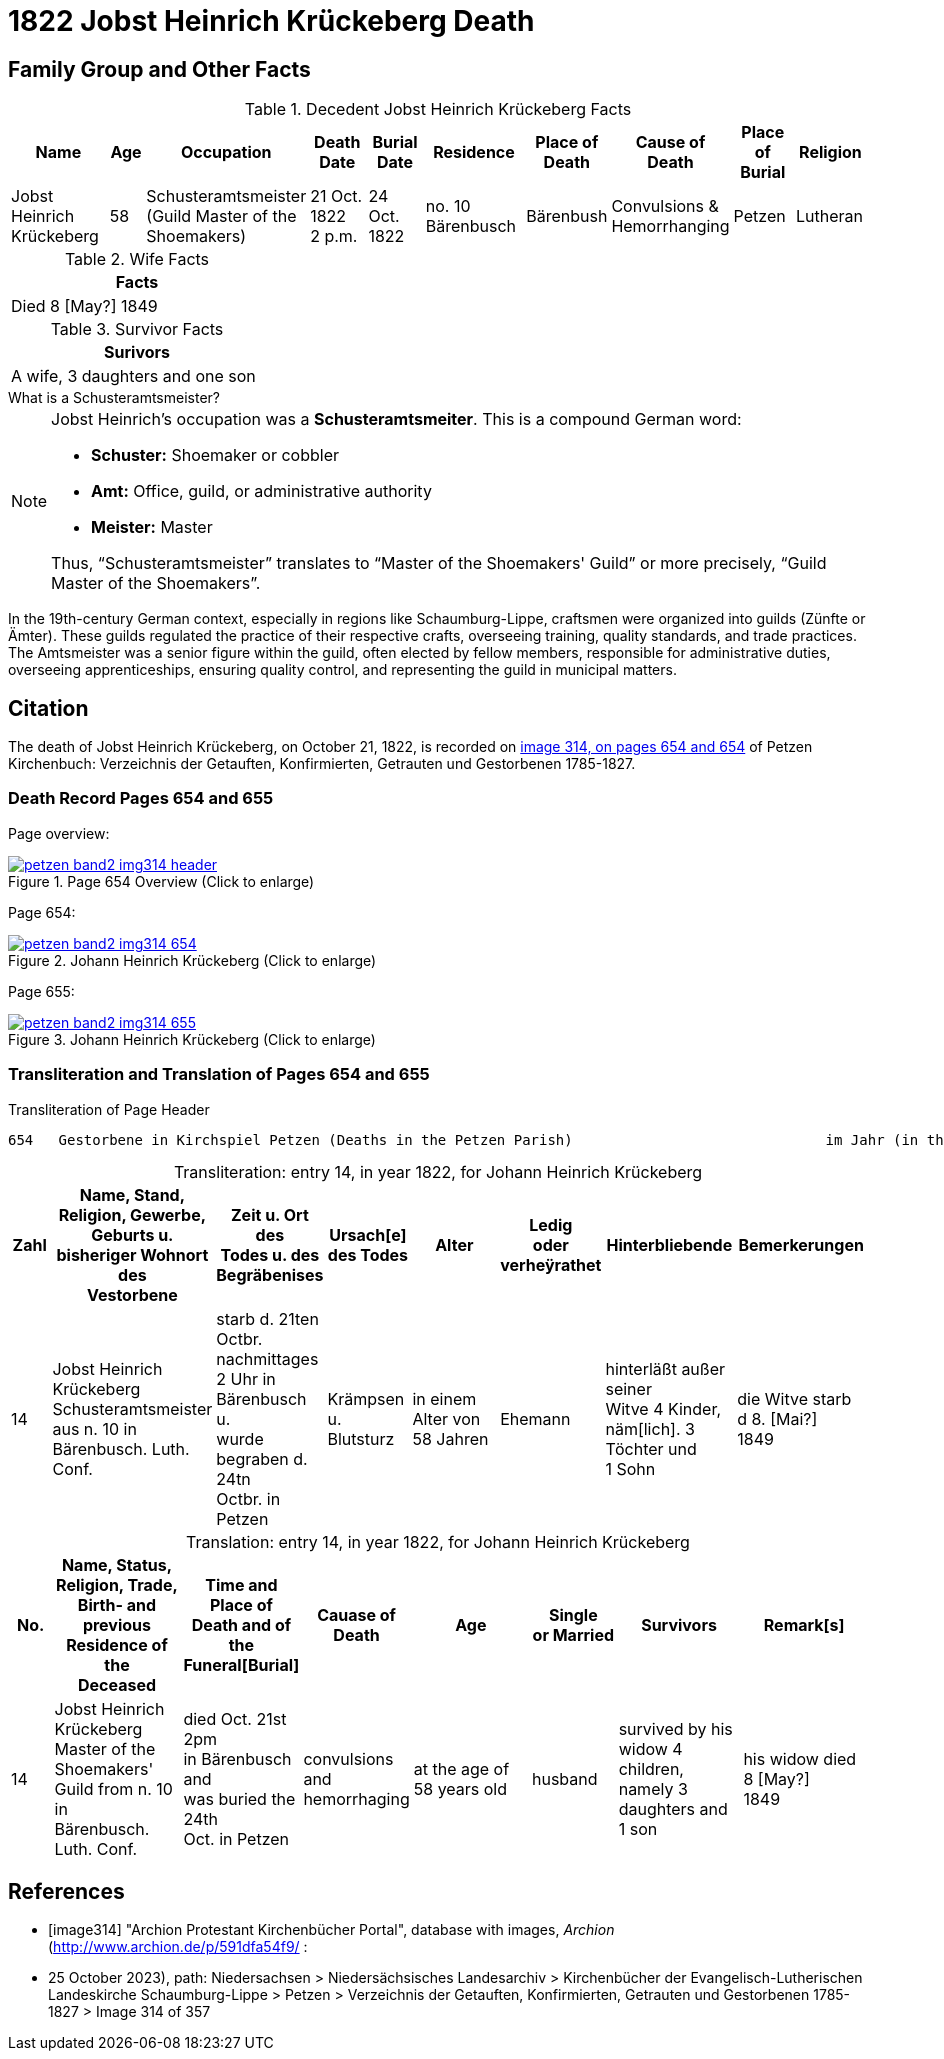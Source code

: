 = 1822 Jobst Heinrich Krückeberg Death
:page-role: doc-width

== Family Group and Other Facts

.Decedent Jobst Heinrich Krückeberg Facts
[%header,cols="3,1,3,2,2,3,2,2,2,2"]
|===
|Name|Age|Occupation|Death +
Date|Burial +
Date|Residence|Place of Death|Cause of Death|Place of Burial|Religion

|Jobst Heinrich Krückeberg|58|Schusteramtsmeister +
(Guild Master of the Shoemakers)|21 Oct. 1822 +
2 p.m.|24 Oct. 1822|no. 10 Bärenbusch|Bärenbush|Convulsions & Hemorrhanging|Petzen|Lutheran
|===

.Wife Facts
[width="30%"]
|===
|Facts

|Died 8 [May?] 1849
|===

.Survivor Facts
[%header,width=30%]
|===
|Surivors

|A wife, 3 daughters and one son
|===

.What is a Schusteramtsmeister?
****
[NOTE]
====
Jobst Heinrich's occupation was a **Schusteramtsmeiter**. This is a compound German word:

* **Schuster:** Shoemaker or cobbler

* **Amt:** Office, guild, or administrative authority

* **Meister:** Master

Thus, “Schusteramtsmeister” translates to “Master of the Shoemakers' Guild” or more precisely,
“Guild Master of the Shoemakers”.
====

In the 19th-century German context, especially in regions like
Schaumburg-Lippe, craftsmen were organized into guilds (Zünfte or Ämter). These
guilds regulated the practice of their respective crafts, overseeing training,
quality standards, and trade practices. The Amtsmeister was a senior figure
within the guild, often elected by fellow members, responsible for
administrative duties, overseeing apprenticeships, ensuring quality control,
and representing the guild in municipal matters.
****

== Citation

The death of Jobst Heinrich Krückeberg, on October 21, 1822, is recorded on <<image314, image 314, on pages 654 and 654>> of Petzen Kirchenbuch:
Verzeichnis der Getauften, Konfirmierten, Getrauten und Gestorbenen 1785-1827.

=== Death Record Pages 654 and 655 

Page overview:

image::petzen-band2-img314-header.jpg[title="Page 654 Overview (Click to enlarge)",link=self]

Page 654:

image::petzen-band2-img314-654.jpg[title="Johann Heinrich Krückeberg (Click to enlarge)",link=self]

Page 655:

image::petzen-band2-img314-655.jpg[title="Johann Heinrich Krückeberg (Click to enlarge)",link=self]

=== Transliteration and Translation of Pages 654 and 655

.Transliteration of Page Header
....
654   Gestorbene in Kirchspiel Petzen (Deaths in the Petzen Parish)                              im Jahr (in the year) 1822                                655
....

[caption="Transliteration: "]
.entry 14, in year 1822, for Johann Heinrich Krückeberg
[%header,cols="1,3,2,2,3,2,3,3",frame="none"]
|===
|Zahl |Name, Stand, Religion, Gewerbe, +
Geburts u. bisheriger Wohnort des +
Vestorbene |Zeit u. Ort des +
Todes u. des +
Begräbenises |Ursach[e] des Todes |Alter |Ledig +
oder verheÿrathet |Hinterbliebende |Bemerkerungen

|14
|Jobst Heinrich Krückeberg +
Schusteramtsmeister aus n. 10 in +
Bärenbusch. Luth. Conf.
|starb d. 21ten Octbr. nachmittages +
2 Uhr in Bärenbusch u. +
wurde begraben d. 24tn +
Octbr. in Petzen
|Krämpsen +
u. Blutsturz
|in einem Alter von +
58 Jahren
|Ehemann
|hinterläßt außer seiner +
Witve 4 Kinder, +
näm[lich]. 3 Töchter und +
1 Sohn
|die Witve starb d 8. [Mai?] +
1849
|===

[caption="Translation: "]
.entry 14, in year 1822, for Johann Heinrich Krückeberg
[%header,cols="1,3,2,2,3,2,3,3",frame="none"]
|===
|No. |Name, Status, Religion, Trade, +
Birth- and previous Residence of the +
Deceased s|Time and Place of +
Death and of the +
Funeral[Burial] s|Cauase of Death s|Age s|Single +
or Married s|Survivors s|Remark[s]

|14
|Jobst Heinrich Krückeberg +
Master of the Shoemakers' Guild from n. 10 in +
Bärenbusch. Luth. Conf.
|died Oct. 21st 2pm +
in Bärenbusch and +
was buried the 24th +
Oct. in Petzen
|convulsions +
and hemorrhaging
|at the age of +
58 years old
|husband
|survived by his +
widow 4 children, +
namely 3 daughters and +
1 son
|his widow died 8 [May?] +
1849
|===


[bibliography]
== References

* [[[image314]]] "Archion Protestant Kirchenbücher Portal", database with images, _Archion_ (http://www.archion.de/p/591dfa54f9/ :
* 25 October 2023), path: Niedersachsen > Niedersächsisches Landesarchiv > Kirchenbücher der Evangelisch-Lutherischen Landeskirche
Schaumburg-Lippe > Petzen > Verzeichnis der Getauften, Konfirmierten, Getrauten und Gestorbenen 1785-1827 > Image 314 of 357
